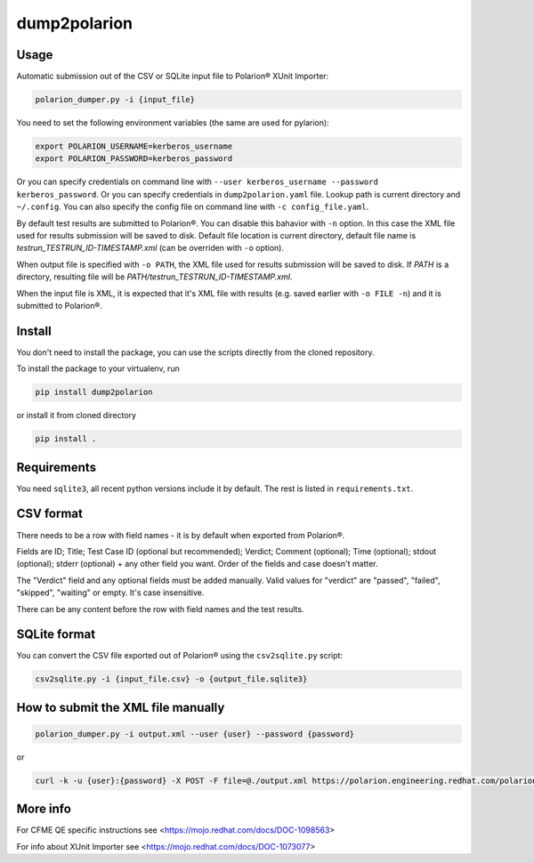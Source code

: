 dump2polarion
=============

Usage
-----
Automatic submission out of the CSV or SQLite input file to Polarion® XUnit Importer:

.. code-block::

    polarion_dumper.py -i {input_file}

You need to set the following environment variables (the same are used for pylarion):

.. code-block::

    export POLARION_USERNAME=kerberos_username
    export POLARION_PASSWORD=kerberos_password

Or you can specify credentials on command line with ``--user kerberos_username --password kerberos_password``.  
Or you can specify credentials in ``dump2polarion.yaml`` file. Lookup path is current directory and ``~/.config``. You can also specify the config file on command line with ``-c config_file.yaml``.

By default test results are submitted to Polarion®. You can disable this bahavior with ``-n`` option. In this case the XML file used for results submission will be saved to disk. Default file location is current directory, default file name is `testrun_TESTRUN_ID-TIMESTAMP.xml` (can be overriden with ``-o`` option).

When output file is specified with ``-o PATH``, the XML file used for results submission will be saved to disk. If `PATH` is a directory, resulting file will be `PATH/testrun_TESTRUN_ID-TIMESTAMP.xml`.

When the input file is XML, it is expected that it's XML file with results (e.g. saved earlier with ``-o FILE -n``) and it is submitted to Polarion®.

Install
-------
You don't need to install the package, you can use the scripts directly from the cloned repository.

To install the package to your virtualenv, run

.. code-block::

    pip install dump2polarion

or install it from cloned directory

.. code-block::

    pip install .

Requirements
------------
You need ``sqlite3``, all recent python versions include it by default. The rest is listed in ``requirements.txt``.

CSV format
----------
There needs to be a row with field names - it is by default when exported from Polarion®.

Fields are ID; Title; Test Case ID (optional but recommended); Verdict; Comment (optional); Time (optional); stdout (optional); stderr (optional) + any other field you want. Order of the fields and case doesn't matter.

The "Verdict" field and any optional fields must be added manually. Valid values for "verdict" are "passed", "failed", "skipped", "waiting" or empty. It's case insensitive.

There can be any content before the row with field names and the test results.

SQLite format
-------------
You can convert the CSV file exported out of Polarion® using the ``csv2sqlite.py`` script:

.. code-block::

    csv2sqlite.py -i {input_file.csv} -o {output_file.sqlite3}

How to submit the XML file manually
-----------------------------------

.. code-block::

    polarion_dumper.py -i output.xml --user {user} --password {password}

or

.. code-block::

    curl -k -u {user}:{password} -X POST -F file=@./output.xml https://polarion.engineering.redhat.com/polarion/import/xunit

More info
---------
For CFME QE specific instructions see <https://mojo.redhat.com/docs/DOC-1098563>

For info about XUnit Importer see <https://mojo.redhat.com/docs/DOC-1073077>
